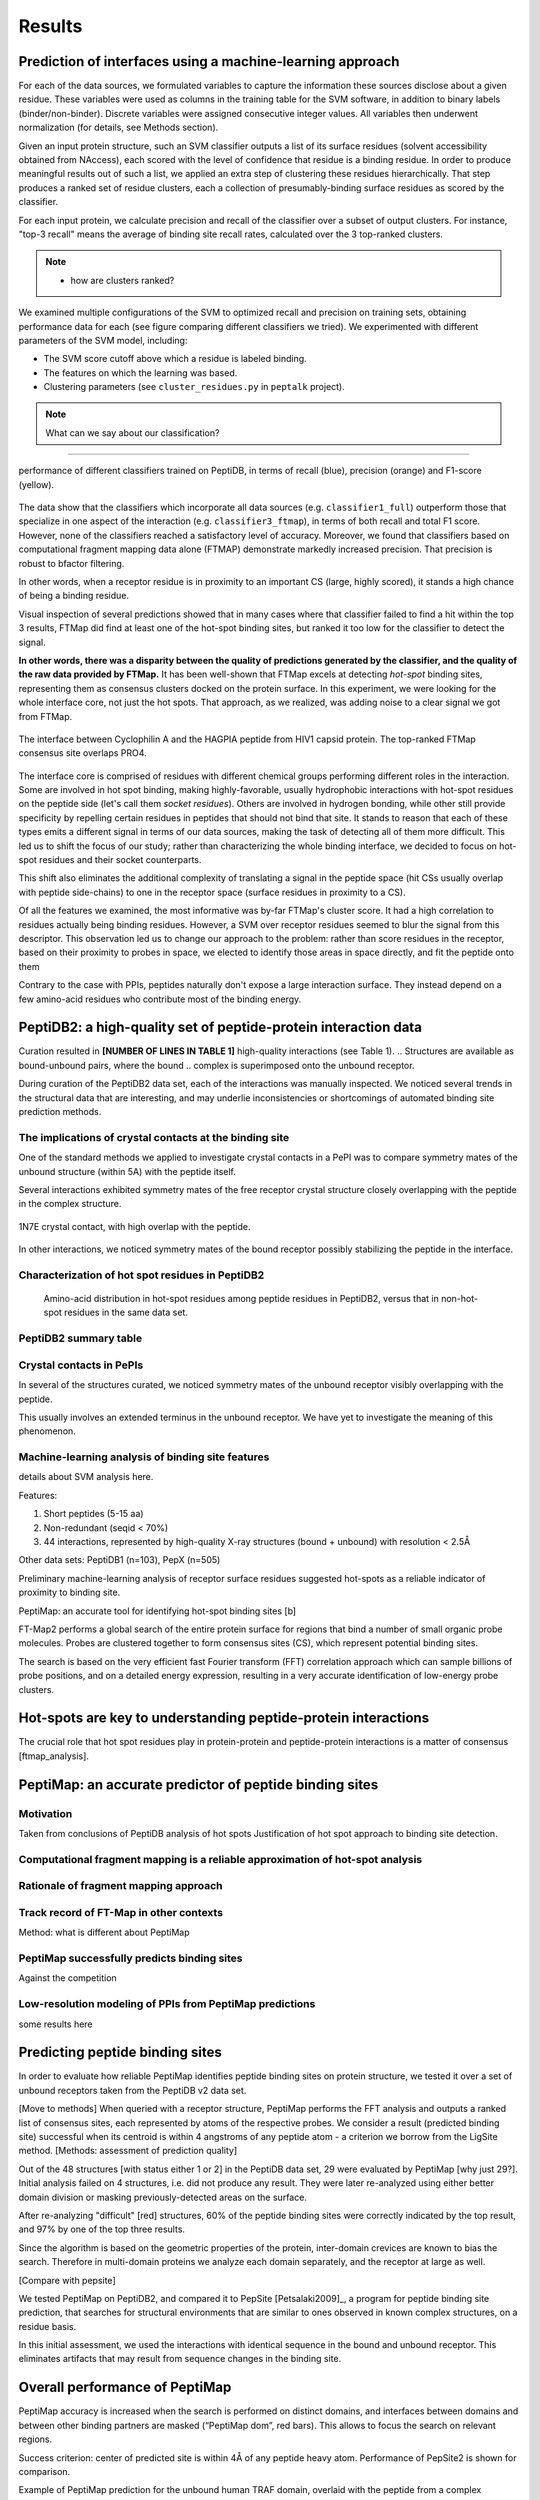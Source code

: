 Results
=======

Prediction of interfaces using a machine-learning approach
--------------------------------------------------------------

For each of the data sources, we formulated variables to capture the
information these sources disclose about a given residue.
These variables were used as columns in the training table for the SVM
software, in addition to binary labels (binder/non-binder).
Discrete variables were assigned consecutive integer values.
All variables then underwent normalization (for details, see Methods
section).

Given an input protein structure, such an SVM classifier outputs a
list of its surface residues (solvent accessibility obtained from
NAccess), each scored with the level of confidence that residue is a
binding residue.
In order to produce meaningful results out of such a list, we applied
an extra step of clustering these residues hierarchically.
That step produces a ranked set of residue clusters, each a collection
of presumably-binding surface residues as scored by the classifier.

For each input protein, we calculate precision and recall of the
classifier over a subset of output clusters. For instance, "top-3
recall" means the average of binding site recall rates, calculated
over the 3 top-ranked clusters.

.. note::

    * how are clusters ranked?

We examined multiple configurations of the SVM to optimized recall and
precision on training sets, obtaining performance data for each (see
figure comparing different classifiers we tried).
We experimented with different parameters of the SVM model, including:

* The SVM score cutoff above which a residue is labeled binding.
* The features on which the learning was based.
* Clustering parameters (see ``cluster_residues.py`` in ``peptalk``
  project).

.. note::

    What can we say about our classification?
    
-----------------------

.. figure:: _images/top1_classifiers.png
    :align: center
    :width: 100%
    
    performance of different classifiers trained on PeptiDB, in terms
    of recall (blue), precision (orange) and F1-score (yellow).

The data show that the classifiers which incorporate all data sources
(e.g. ``classifier1_full``) outperform those that specialize in one
aspect of the interaction (e.g. ``classifier3_ftmap``), in terms of
both recall and total F1 score.
However, none of the classifiers reached a satisfactory level of
accuracy.
Moreover, we found that classifiers based on computational fragment
mapping data alone (FTMAP) demonstrate markedly increased precision.
That precision is robust to bfactor filtering.

In other words, when a receptor residue is in proximity to an
important CS (large, highly scored), it stands a high chance of being
a binding residue. 

Visual inspection of several predictions showed that in many cases
where that classifier failed to find a hit within the top 3 results,
FTMap did find at least one of the hot-spot binding sites, but ranked
it too low for the classifier to detect the signal.

**In other words, there was a disparity between the quality of
predictions generated by the classifier, and the quality of the raw
data provided by FTMap.**
It has been well-shown that FTMap excels at detecting *hot-spot*
binding sites, representing them as consensus clusters docked on the
protein surface.
In this experiment, we were looking for the whole interface core, not
just the hot spots. That approach, as we realized, was adding noise to
a clear signal we got from FTMap.

.. figure:: _images/1awr_ftmap_ppdb.png
    :width: 60%
    :align: center

    The interface between Cyclophilin A and the HAGPIA peptide from HIV1
    capsid protein. The top-ranked FTMap consensus site overlaps PRO4.

The interface core is comprised of residues with different chemical
groups performing different roles in the interaction. 
Some are involved in hot spot binding, making highly-favorable,
usually hydrophobic interactions with hot-spot residues on the peptide
side (let's call them *socket residues*).
Others are involved in hydrogen bonding, while other still provide
specificity by repelling certain residues in peptides that should not
bind that site.
It stands to reason that each of these types emits a different signal
in terms of our data sources, making the task of detecting all of them
more difficult. 
This led us to shift the focus of our study; rather than
characterizing the whole binding interface, we decided to focus on
hot-spot residues and their socket counterparts.

This shift also eliminates the additional complexity of translating a
signal in the peptide space (hit CSs usually overlap with peptide
side-chains) to one in the receptor space (surface residues in
proximity to a CS).

Of all the features we examined, the most informative was by-far
FTMap's cluster score. It had a high correlation to residues actually
being binding residues. However, a SVM over receptor residues seemed
to blur the signal from this descriptor. This observation led us to
change our approach to the problem: rather than score residues in the
receptor, based on their proximity to probes in space, we elected to
identify those areas in space directly, and fit the peptide onto them

Contrary to the case with PPIs, peptides naturally don't expose a
large interaction surface. They instead depend on a few amino-acid
residues who contribute most of the binding energy.


PeptiDB2: a high-quality set of peptide-protein interaction data
----------------------------------------------------------------

Curation resulted in **[NUMBER OF LINES IN TABLE 1]** high-quality
interactions (see Table 1).
.. Structures are available as bound-unbound pairs, where the bound
.. complex is superimposed onto the unbound receptor. 

During curation of the PeptiDB2 data set, each of the interactions was
manually inspected. We noticed several trends in the structural data
that are interesting, and may underlie inconsistencies or shortcomings
of automated binding site prediction methods.

The implications of crystal contacts at the binding site
~~~~~~~~~~~~~~~~~~~~~~~~~~~~~~~~~~~~~~~~~~~~~~~~~~~~~~~~~

One of the standard methods we applied to investigate crystal contacts
in a PePI was to compare symmetry mates of the unbound structure
(within 5A) with the peptide itself.

Several interactions exhibited symmetry mates of the free receptor
crystal structure closely overlapping with the peptide in the complex
structure.

.. figure:: _images/1n7f-crystal-contacts.png
    :align: center
    :width: 75%

    1N7E crystal contact, with high overlap with the peptide.

In other interactions, we noticed symmetry mates of the bound
receptor possibly stabilizing the peptide in the interface.

.. note:: 

.. raw:: latex
    \usepackage{lscape}
    \begin{landscape}

.. csv-table:: 
    :file: _tables/peptidb2_table1.csv
    :header-rows: 1

.. raw:: latex
    \end{landscape}

Characterization of hot spot residues in PeptiDB2
~~~~~~~~~~~~~~~~~~~~~~~~~~~~~~~~~~~~~~~~~~~~~~~~~~

.. figure:: _images/aa_histogram_peptidb2.png
    :width: 75%

    Amino-acid distribution in hot-spot residues among peptide
    residues in PeptiDB2, versus that in non-hot-spot residues in the
    same data set.

PeptiDB2 summary table
~~~~~~~~~~~~~~~~~~~~~~~

.. csv-table::
    :url: https://docs.google.com/spreadsheet/pub?key=0ApXQ1x_sHoGrdFYwdEJ6aTFZckc3cHlzZEVzV01jUWc&single=true&gid=2&range=A1%3AF100&output=csv
    :header-rows: 1
    :widths: 2 1 1 2 1 2


Crystal contacts in PePIs
~~~~~~~~~~~~~~~~~~~~~~~~~~~~~~~~~~~~~~~~~~~~~

In several of the structures curated, we noticed symmetry mates of the
unbound receptor visibly overlapping with the peptide. 

..
    Comparing the sequences of these tails to their corresponding peptides
    did not reveal high sequence correlation **[STATISTICS HERE]**.

This usually involves an extended terminus in the unbound receptor. We
have yet to investigate the meaning of this phenomenon.

Machine-learning analysis of binding site features
~~~~~~~~~~~~~~~~~~~~~~~~~~~~~~~~~~~~~~~~~~~~~~~~~~

details about SVM analysis here.



Features:

1. Short peptides (5-15 aa)
2. Non-redundant (seqid < 70%)
3. 44 interactions, represented by high-quality X-ray structures (bound + unbound) with resolution < 2.5Å

Other data sets: PeptiDB1 (n=103), PepX (n=505)

Preliminary machine-learning analysis of receptor surface residues suggested hot-spots as a reliable indicator of proximity to binding site.

PeptiMap: an accurate tool for identifying hot-spot binding sites
[b]

FT-Map2 performs a global search of the entire protein surface for regions that bind a number of small organic probe molecules. Probes are clustered together to form consensus sites (CS), which represent potential binding sites.

The search is based on the very efficient fast Fourier transform (FFT) correlation approach which can sample billions of probe positions, and on a detailed energy expression, resulting in a very accurate identification of low-energy probe clusters.

Hot-spots are key to understanding peptide-protein interactions
----------------------------------------------------------------

The crucial role that hot spot residues play in protein-protein and
peptide-protein interactions is a matter of consensus
[ftmap_analysis]. 


PeptiMap: an accurate predictor of peptide binding sites
---------------------------------------------------------

Motivation
~~~~~~~~~~~

Taken from conclusions of PeptiDB analysis of hot spots
Justification of hot spot approach to binding site detection.

Computational fragment mapping is a reliable approximation of hot-spot analysis
~~~~~~~~~~~~~~~~~~~~~~~~~~~~~~~~~~~~~~~~~~~~~~~~~~~~~~~~~~~~~~~~~~~~~~~~~~~~~~~~~~

Rationale of fragment mapping approach
~~~~~~~~~~~~~~~~~~~~~~~~~~~~~~~~~~~~~~

Track record of FT-Map in other contexts
~~~~~~~~~~~~~~~~~~~~~~~~~~~~~~~~~~~~~~~~~

Method: what is different about PeptiMap


PeptiMap successfully predicts binding sites
~~~~~~~~~~~~~~~~~~~~~~~~~~~~~~~~~~~~~~~~~~~~

Against the competition

Low-resolution modeling of PPIs from PeptiMap predictions
~~~~~~~~~~~~~~~~~~~~~~~~~~~~~~~~~~~~~~~~~~~~~~~~~~~~~~~~~

some results here



Predicting peptide binding sites 
--------------------------------

In order to evaluate how reliable PeptiMap identifies peptide binding
sites on protein structure, we tested it over a set of unbound
receptors taken from the PeptiDB v2 data set.

[Move to methods] When queried with a receptor structure, PeptiMap
performs the FFT analysis and outputs a ranked list of consensus
sites, each represented by atoms of the respective probes. We consider
a result (predicted binding site) successful when its centroid is
within 4 angstroms of any peptide atom - a criterion we borrow from
the LigSite method. [Methods: assessment of
prediction quality]

Out of the 48 structures [with status either 1 or 2] in the PeptiDB
data set, 29 were evaluated by PeptiMap [why just 29?]. Initial
analysis failed on 4 structures, i.e. did not produce any result. They
were later re-analyzed using either better domain division or masking
previously-detected areas on the surface.

After re-analyzing "difficult" [red] structures, 60% of the peptide
binding sites were correctly indicated by the top result, and 97% by
one of the top three results.

Since the algorithm is based on the geometric properties of the
protein, inter-domain crevices are known to bias the search. Therefore
in multi-domain proteins we analyze each domain separately, and the
receptor at large as well. 

[Compare with pepsite]


We tested PeptiMap on PeptiDB2, and compared it to PepSite
[Petsalaki2009]_, a program for peptide binding site prediction, that searches for structural environments that are similar to ones observed in known complex structures, on a residue basis.

In this initial assessment, we used the interactions with identical sequence in the bound and unbound receptor. This eliminates artifacts that may result from sequence changes in the binding site.


Overall performance of PeptiMap
-------------------------------

PeptiMap accuracy is increased when the search is performed on distinct domains, and interfaces between domains and between other binding partners are masked (“PeptiMap dom”, red bars). This allows to focus the search on relevant regions.

Success criterion: center of predicted site is within 4Å of any peptide heavy atom. Performance of PepSite2 is shown for comparison.

Example of PeptiMap prediction for the unbound human TRAF domain, overlaid with the peptide from a complex structure of TRAF with PQQADD from CD40 (PDB IDs 1CA4, 1CZY); the peptide overlaps with sites ranked 1 (magenta), 2 (yellow) and 5 (blue).

